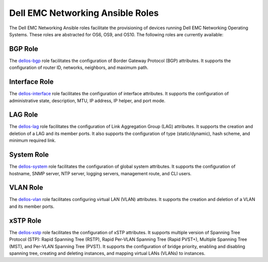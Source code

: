 =================================
Dell EMC Networking Ansible Roles
=================================

The Dell EMC Networking Ansible roles facilitate the provisioning of devices running Dell EMC Networking Operating Systems. 
These roles are abstracted for OS6, OS9, and OS10. The following roles are currently available:


BGP Role
-----------

The `dellos-bgp <https://galaxy.ansible.com/Dell-Networking/dellos-bgp/>`_ role facilitates the configuration of Border Gateway Protocol (BGP) attributes. It supports the configuration of router ID, networks, neighbors, and maximum path.


Interface Role
---------------

The `dellos-interface <https://galaxy.ansible.com/Dell-Networking/dellos-interface/>`_ role facilitates the configuration of interface attributes. It supports the configuration of administrative state, description, MTU, IP address, IP helper, and port mode. 


LAG Role
----------

The `dellos-lag <https://galaxy.ansible.com/Dell-Networking/dellos-lag/>`_ role facilitates the configuration of Link Aggregation Group (LAG) attributes. It supports the creation and deletion of a LAG and its member ports. It also supports the configuration of type (static/dynamic), hash scheme, and minimum required link.

System Role
-------------

The `dellos-system <https://galaxy.ansible.com/Dell-Networking/dellos-system/>`_ role facilitates the configuration of global system attributes. It supports the configuration of hostname, SNMP server, NTP server, logging servers, management route, and CLI users.

VLAN Role
----------

The `dellos-vlan <https://galaxy.ansible.com/Dell-Networking/dellos-vlan/>`_ role facilitates configuring virtual LAN (VLAN) attributes. It supports the creation and deletion of a VLAN and its member ports.

xSTP Role
------------

The `dellos-xstp <https://galaxy.ansible.com/Dell-Networking/dellos-xstp/>`_ role facilitates the configuration of xSTP attributes. It supports multiple version of Spanning Tree Protocol (STP): Rapid Spanning Tree (RSTP), Rapid Per-VLAN Spanning Tree (Rapid PVST+), Multiple Spanning Tree (MST), and Per-VLAN Spanning Tree (PVST). It supports the configuration of bridge priority, enabling and disabling spanning tree, creating and deleting instances, and mapping virtual LANs (VLANs) to instances. 

